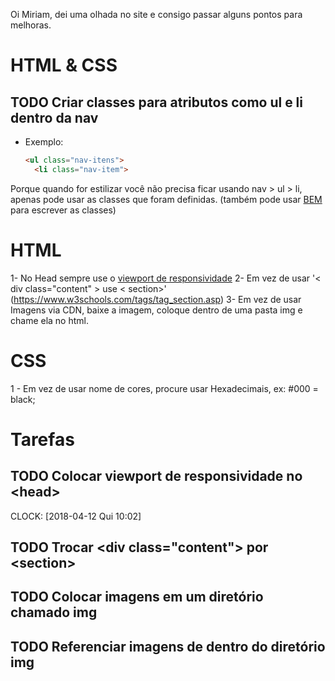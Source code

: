 Oi Miriam, dei uma olhada no site e consigo passar alguns pontos para melhoras.
* HTML & CSS

** TODO Criar classes para atributos como ul e li dentro da nav
  - Exemplo:
    #+BEGIN_SRC html
    <ul class="nav-itens">
      <li class="nav-item">
    #+END_SRC

  Porque quando for estilizar você não precisa ficar usando nav > ul >
  li, apenas pode usar as classes que foram definidas.
  (também pode usar [[http://getbem.com/introduction/][BEM]] para escrever as classes)
* HTML
  1- No Head sempre use o [[https://www.w3schools.com/css/css_rwd_viewport.asp][viewport de responsividade]]
  2- Em vez de usar '< div class="content" > use < section>' (https://www.w3schools.com/tags/tag_section.asp)
  3- Em vez de usar Imagens via CDN, baixe a imagem, coloque dentro de uma pasta img e chame ela no html.

* CSS

  1 - Em vez de usar nome de cores, procure usar Hexadecimais, ex: #000 = black;

* Tarefas
** TODO Colocar viewport de responsividade no <head>
   CLOCK: [2018-04-12 Qui 10:02]
** TODO Trocar <div class="content"> por <section>
** TODO Colocar imagens em um diretório chamado img
** TODO Referenciar imagens de dentro do diretório img
